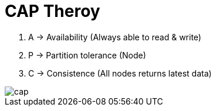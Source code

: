 = CAP Theroy

1. A -> Availability (Always able to read  & write)
2. P -> Partition tolerance (Node)
3. C -> Consistence (All nodes returns latest data)

image::img/cap.png[]